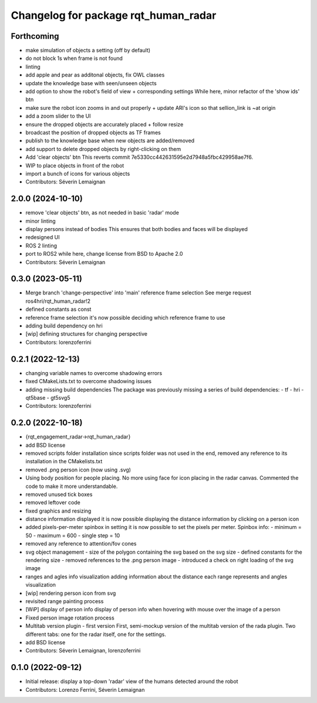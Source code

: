 ^^^^^^^^^^^^^^^^^^^^^^^^^^^^^^^^^^^^^
Changelog for package rqt_human_radar
^^^^^^^^^^^^^^^^^^^^^^^^^^^^^^^^^^^^^

Forthcoming
-----------
* make simulation of objects a setting (off by default)
* do not block 1s when frame is not found
* linting
* add apple and pear as additonal objects, fix OWL classes
* update the knowledge base with seen/unseen objects
* add option to show the robot's field of view + corresponding settings
  While here, minor refactor of the 'show ids' btn
* make sure the robot icon zooms in and out properly
  + update ARI's icon so that sellion_link is ~at origin
* add a zoom slider to the UI
* ensure the dropped objects are accurately placed + follow resize
* broadcast the position of dropped objects as TF frames
* publish to the knowledge base when new objects are added/removed
* add support to delete dropped objects by right-clicking on them
* Add 'clear objects' btn
  This reverts commit 7e5330cc442631595e2d7948a5fbc429958ae7f6.
* WIP to place objects in front of the robot
* import a bunch of icons for various objects
* Contributors: Séverin Lemaignan

2.0.0 (2024-10-10)
------------------
* remove 'clear objects' btn, as not needed in basic 'radar' mode
* minor linting
* display persons instead of bodies
  This ensures that both bodies and faces will be displayed
* redesigned UI
* ROS 2 linting
* port to ROS2
  while here, change license from BSD to Apache 2.0
* Contributors: Séverin Lemaignan

0.3.0 (2023-05-11)
------------------
* Merge branch 'change-perspective' into 'main'
  reference frame selection
  See merge request ros4hri/rqt_human_radar!2
* defined constants as const
* reference frame selection
  it's now possible deciding which reference frame to use
* adding build dependency on hri
* [wip] defining structures for changing perspective
* Contributors: lorenzoferrini

0.2.1 (2022-12-13)
------------------
* changing variable names to overcome shadowing errors
* fixed CMakeLists.txt to overcome shadowing issues
* adding missing build dependencies
  The package was previously missing a series of build dependencies:
  - tf
  - hri
  - qt5base
  - gt5svg5
* Contributors: lorenzoferrini

0.2.0 (2022-10-18)
------------------

* {rqt_engagement_radar->rqt_human_radar}
* add BSD license
* removed scripts folder installation
  since scripts folder was not used in the end, removed any reference
  to its installation in the CMakelists.txt
* removed .png person icon (now using .svg)
* Using body position for people placing.
  No more using face for icon placing in the radar canvas.
  Commented the code to make it more understandable.
* removed unused tick boxes
* removed leftover code
* fixed graphics and resizing
* distance information displayed
  it is now possible displaying the distance information by clicking
  on a person icon
* added pixels-per-meter spinbox
  in setting it is now possible to set the pixels per meter.
  Spinbox info:
  - minimum = 50
  - maximum = 600
  - single step = 10
* removed any reference to attention/fov cones
* svg object management
  - size of the polygon containing the svg based on the svg size
  - defined constants for the rendering size
  - removed references to the .png person image
  - introduced a check on right loading of the svg image
* ranges and agles info visualization
  adding information about the distance each range represents and
  angles visualization
* [wip] rendering person icon from svg
* revisited range painting process
* [WiP] display of person info
  display of person info when hovering with mouse over the image
  of a person
* Fixed person image rotation process
* Multitab version plugin - first version
  First, semi-mockup version of the multitab version of the rada
  plugin. Two different tabs: one for the radar itself, one for the
  settings.
* add BSD license
* Contributors: Séverin Lemaignan, lorenzoferrini

0.1.0 (2022-09-12)
------------------
* Initial release: display a top-down 'radar' view of the humans detected around
  the robot
* Contributors: Lorenzo Ferrini, Séverin Lemaignan
